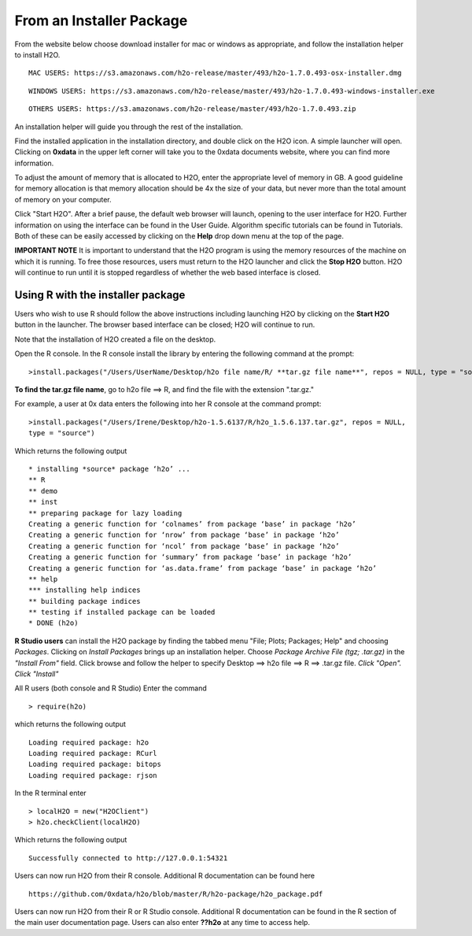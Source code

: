 From an Installer Package
--------------------------

From the website below choose download installer for mac or windows as appropriate, and follow the installation helper to install H2O. 

::
  
   MAC USERS: https://s3.amazonaws.com/h2o-release/master/493/h2o-1.7.0.493-osx-installer.dmg
   
::

   WINDOWS USERS: https://s3.amazonaws.com/h2o-release/master/493/h2o-1.7.0.493-windows-installer.exe

::

  OTHERS USERS: https://s3.amazonaws.com/h2o-release/master/493/h2o-1.7.0.493.zip


An installation helper will guide you through the rest of the installation. 

Find the installed application in the installation directory, and double click on the H2O icon. A simple launcher will open. Clicking on **0xdata** in the upper left corner will take you to the 0xdata documents website, where you can find more information. 

To adjust the amount of memory that is allocated to H2O, enter the appropriate level of memory in GB. A good guideline for memory allocation is that memory allocation should be 4x the size of your data, but never more than the total amount of memory on your
computer.

Click "Start H2O". After a brief pause, the default web browser will launch, opening to the user interface for H2O. Further information on using the interface can be found in the User Guide. Algorithm specific tutorials can be found in Tutorials. Both of these can be easily accessed by clicking on the **Help** drop down menu at the top of the page.  

.. image:: launcher.png
   :width: 100%


**IMPORTANT NOTE**
It is important to understand that the H2O program is using the memory resources of the machine on which it is running. To free those resources, users must return to the H2O launcher and click the **Stop H2O** button. H2O will continue to run until it is stopped regardless of whether the web based interface is closed. 

Using R with the installer package
""""""""""""""""""""""""""""""""""

Users who wish to use R should follow the above instructions including launching H2O by clicking on the **Start H2O** button in the launcher. The browser based interface can be closed; H2O will continue to run. 

Note that the installation of H2O created a file on the desktop. 

Open the R console. In the R console install the library by entering the following command at the prompt:

::

  >install.packages("/Users/UserName/Desktop/h2o file name/R/ **tar.gz file name**", repos = NULL, type = "source")
  


**To find the tar.gz file name**, go to h2o file ==> R, and find the file with the extension ".tar.gz."  


For example, a user at 0x data enters the following into her R console at the command prompt:

::

  >install.packages("/Users/Irene/Desktop/h2o-1.5.6137/R/h2o_1.5.6.137.tar.gz", repos = NULL, 
  type = "source")

Which returns the following output

::

  * installing *source* package ‘h2o’ ...
  ** R
  ** demo
  ** inst
  ** preparing package for lazy loading
  Creating a generic function for ‘colnames’ from package ‘base’ in package ‘h2o’
  Creating a generic function for ‘nrow’ from package ‘base’ in package ‘h2o’
  Creating a generic function for ‘ncol’ from package ‘base’ in package ‘h2o’
  Creating a generic function for ‘summary’ from package ‘base’ in package ‘h2o’
  Creating a generic function for ‘as.data.frame’ from package ‘base’ in package ‘h2o’
  ** help
  *** installing help indices
  ** building package indices
  ** testing if installed package can be loaded
  * DONE (h2o)
 

**R Studio users** can install the H2O package by finding the tabbed menu "File; Plots; Packages; Help" and choosing *Packages*. Clicking on *Install Packages* brings up an installation helper. Choose *Package Archive File (tgz; .tar.gz)* in the *"Install From"* field. Click browse and follow the helper to specify Desktop ==> h2o file ==> R ==> .tar.gz file. *Click "Open". Click "Install"*


All R users (both console and R Studio) Enter the command 

::

  > require(h2o)

which returns the following output

::

  Loading required package: h2o
  Loading required package: RCurl
  Loading required package: bitops
  Loading required package: rjson

In the R terminal enter

::

  > localH2O = new("H2OClient")
  > h2o.checkClient(localH2O)

Which returns the following output

::

  Successfully connected to http://127.0.0.1:54321 

Users can now run H2O from their R console. Additional R documentation can be found here

::

  https://github.com/0xdata/h2o/blob/master/R/h2o-package/h2o_package.pdf   


Users can now run H2O from their R or R Studio console. Additional R documentation can be found in the R section of the main user documentation page. Users can also enter **??h2o** at any time to access help. 




